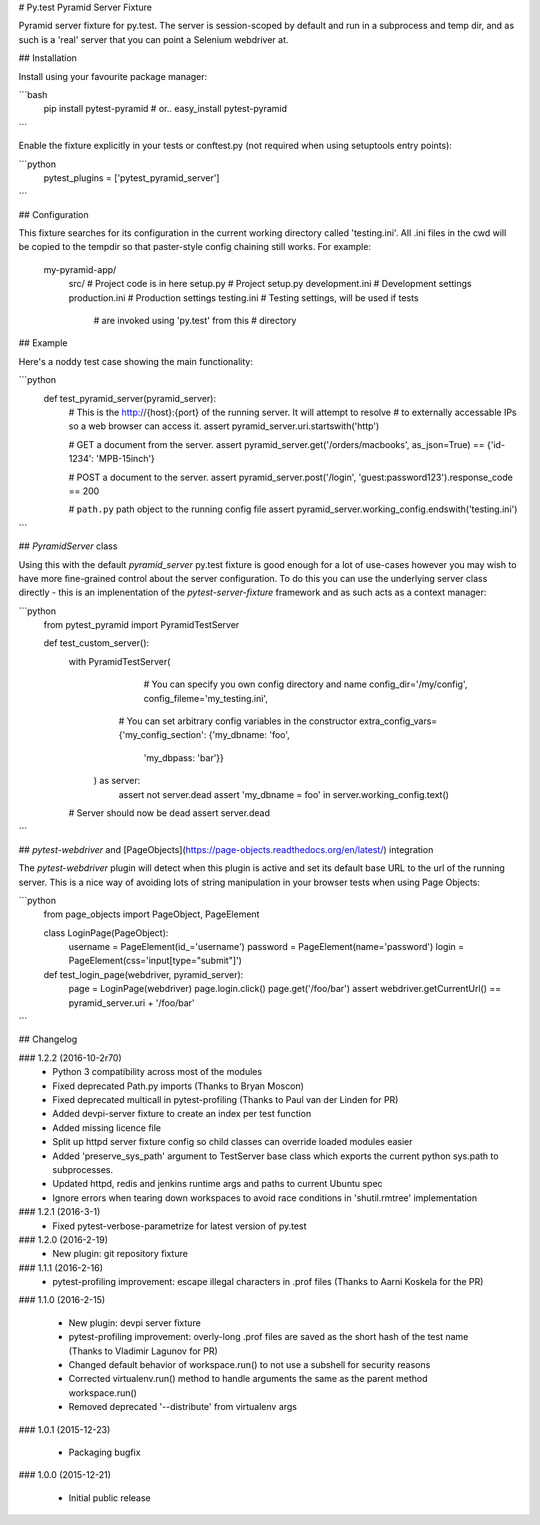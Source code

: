 # Py.test Pyramid Server Fixture

Pyramid server fixture for py.test. The server is session-scoped by default 
and run in a subprocess and temp dir, and as such is a 'real' server that you 
can point a Selenium webdriver at. 

## Installation

Install using your favourite package manager:

```bash
    pip install pytest-pyramid
    #  or..
    easy_install pytest-pyramid
```

Enable the fixture explicitly in your tests or conftest.py (not required when using setuptools entry points):

```python
    pytest_plugins = ['pytest_pyramid_server']
```

## Configuration

This fixture searches for its configuration in the current working directory
called 'testing.ini'. All .ini files in the cwd will be copied to the tempdir
so that paster-style config chaining still works. For example:

    my-pyramid-app/
                  src/             # Project code is in here
                  setup.py         # Project setup.py
                  development.ini  # Development settings
                  production.ini   # Production settings
                  testing.ini      # Testing settings, will be used if tests 
                                   # are invoked using 'py.test' from this 
                                   # directory

## Example 

Here's a noddy test case showing the main functionality:

```python
    def test_pyramid_server(pyramid_server):
        # This is the http://{host}:{port} of the running server. It will attempt to resolve
        # to externally accessable IPs so a web browser can access it.
        assert pyramid_server.uri.startswith('http')

        # GET a document from the server.
        assert pyramid_server.get('/orders/macbooks', as_json=True)  == {'id-1234': 'MPB-15inch'}

        # POST a document to the server.
        assert pyramid_server.post('/login', 'guest:password123').response_code == 200

        # ``path.py`` path object to the running config file
        assert pyramid_server.working_config.endswith('testing.ini')
```        

## `PyramidServer` class

Using this with the default `pyramid_server` py.test fixture is good enough for a lot of 
use-cases however you may wish to have more fine-grained control about the server configuration.
To do this you can use the underlying server class directly - this is an implenentation of the
`pytest-server-fixture` framework and as such acts as a context manager:

```python
    from pytest_pyramid import PyramidTestServer

    def test_custom_server():
        with PyramidTestServer(
               # You can specify you own config directory and name
               config_dir='/my/config',
               config_fileme='my_testing.ini',

              # You can set arbitrary config variables in the constructor
              extra_config_vars={'my_config_section': {'my_dbname: 'foo',
                                                       'my_dbpass: 'bar'}}
           ) as server:
               assert not server.dead
               assert 'my_dbname = foo' in server.working_config.text()

        # Server should now be dead
        assert server.dead   
```

## `pytest-webdriver` and [PageObjects](https://page-objects.readthedocs.org/en/latest/) integration

The `pytest-webdriver` plugin will detect when this plugin is active and set its default base
URL to the url of the running server. This is a nice way of avoiding lots of string manipulation
in your browser tests when using Page Objects:

```python
    from page_objects import PageObject, PageElement

    class LoginPage(PageObject):
        username = PageElement(id_='username')
        password = PageElement(name='password')
        login = PageElement(css='input[type="submit"]')

    def test_login_page(webdriver, pyramid_server):
        page = LoginPage(webdriver)
        page.login.click()
        page.get('/foo/bar')
        assert webdriver.getCurrentUrl() == pyramid_server.uri + '/foo/bar'
```        


## Changelog

### 1.2.2 (2016-10-2r70)
 * Python 3 compatibility across most of the modules
 * Fixed deprecated Path.py imports (Thanks to Bryan Moscon)
 * Fixed deprecated multicall in pytest-profiling (Thanks to Paul van der Linden for PR)
 * Added devpi-server fixture to create an index per test function
 * Added missing licence file
 * Split up httpd server fixture config so child classes can override loaded modules easier
 * Added 'preserve_sys_path' argument to TestServer base class which exports the current python sys.path to subprocesses. 
 * Updated httpd, redis and jenkins runtime args and paths to current Ubuntu spec
 * Ignore errors when tearing down workspaces to avoid race conditions in 'shutil.rmtree' implementation

### 1.2.1 (2016-3-1)
 * Fixed pytest-verbose-parametrize for latest version of py.test

### 1.2.0 (2016-2-19)
 * New plugin: git repository fixture

### 1.1.1 (2016-2-16)
 * pytest-profiling improvement: escape illegal characters in .prof files (Thanks to Aarni Koskela for the PR)

### 1.1.0 (2016-2-15)

 * New plugin: devpi server fixture
 * pytest-profiling improvement: overly-long .prof files are saved as the short hash of the test name (Thanks to Vladimir Lagunov for PR)
 * Changed default behavior of workspace.run() to not use a subshell for security reasons
 * Corrected virtualenv.run() method to handle arguments the same as the parent method workspace.run()
 * Removed deprecated '--distribute' from virtualenv args

### 1.0.1 (2015-12-23)

 *  Packaging bugfix

### 1.0.0 (2015-12-21)

 *  Initial public release



